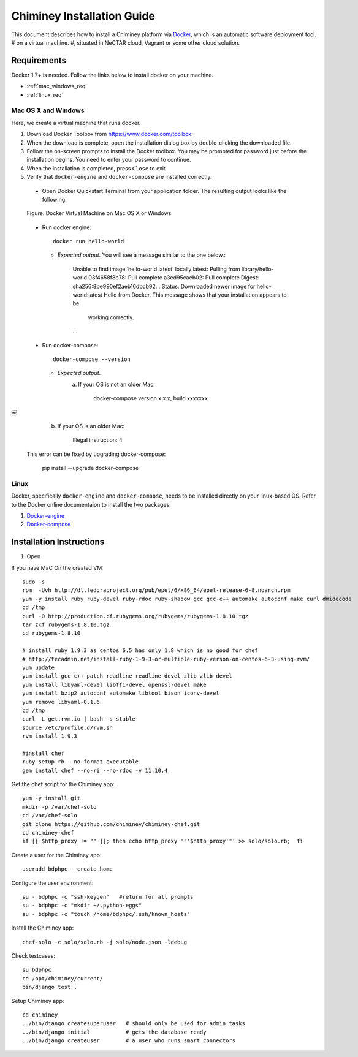 .. _installation_guide:

Chiminey Installation Guide
===========================


This document describes how to install a Chiminey platform via `Docker <https://www.docker.com>`_, which is an automatic software deployment tool.
# on a virtual machine.
#, situated in NeCTAR cloud, Vagrant or some other cloud solution.

Requirements
------------

Docker 1.7+ is needed. Follow the links below to install docker on your machine.

-  :ref:`mac_windows_req`

-  :ref:`linux_req`

.. _mac_windows_req:

Mac OS X and Windows
~~~~~~~~~~~~~~~~~~~~

Here, we create a virtual machine that runs docker.

1. Download Docker Toolbox from https://www.docker.com/toolbox.

2. When the download is complete, open the installation dialog box by double-clicking the downloaded file.

3. Follow the on-screen prompts to install the Docker toolbox. You may be prompted for password just before the installation begins. You need to enter your password to continue.

4. When the installation is completed, press ``Close`` to exit.

5. Verify that ``docker-engine`` and ``docker-compose`` are installed correctly.

  - Open Docker Quickstart Terminal from your application folder. The resulting output looks like the following:

  .. figure:: img/installation/dockerengine.png
      :align: center
      :alt:   Docker Terminal on Mac OS X or Windows
      :figclass: align-center

      Figure.  Docker Virtual Machine on Mac OS X or Windows

  - Run docker engine::

      docker run hello-world


    + `Expected output`. You will see a message similar to the one below.:

       Unable to find image ’hello-world:latest’ locally
       latest: Pulling from library/hello-world
       03f4658f8b78: Pull complete
       a3ed95caeb02: Pull complete
       Digest: sha256:8be990ef2aeb16dbcb92...
       Status: Downloaded newer image for hello-world:latest
       Hello from Docker.
       This message shows that your installation appears to be
           working correctly.
       ...

  - Run docker-compose::

      docker-compose --version

    + *Expected output*.
       a. If your OS is not an older Mac:

            docker-compose version x.x.x, build xxxxxxx
￼
       b. If your OS is an older Mac:

            Illegal instruction: 4

    This error can be fixed by upgrading docker-compose:

            pip install --upgrade docker-compose


.. _linux_req:

Linux
~~~~~~

Docker, specifically ``docker-engine`` and ``docker-compose``, needs to be installed directly on your linux-based OS. Refer to the Docker online documentaion to install the two packages:

1. `Docker-engine <https://docs.docker.com/engine/installation/>`_

2. `Docker-compose <https://docs.docker.com/compose/install/>`_


Installation Instructions
------------

1. Open

If you have MaC On the created VM::

    sudo -s
    rpm  -Uvh http://dl.fedoraproject.org/pub/epel/6/x86_64/epel-release-6-8.noarch.rpm
    yum -y install ruby ruby-devel ruby-rdoc ruby-shadow gcc gcc-c++ automake autoconf make curl dmidecode
    cd /tmp
    curl -O http://production.cf.rubygems.org/rubygems/rubygems-1.8.10.tgz
    tar zxf rubygems-1.8.10.tgz
    cd rubygems-1.8.10

    # install ruby 1.9.3 as centos 6.5 has only 1.8 which is no good for chef
    # http://tecadmin.net/install-ruby-1-9-3-or-multiple-ruby-verson-on-centos-6-3-using-rvm/
    yum update
    yum install gcc-c++ patch readline readline-devel zlib zlib-devel
    yum install libyaml-devel libffi-devel openssl-devel make
    yum install bzip2 autoconf automake libtool bison iconv-devel
    yum remove libyaml-0.1.6
    cd /tmp
    curl -L get.rvm.io | bash -s stable
    source /etc/profile.d/rvm.sh
    rvm install 1.9.3

    #install chef
    ruby setup.rb --no-format-executable
    gem install chef --no-ri --no-rdoc -v 11.10.4


Get the chef script for the Chiminey app::

    yum -y install git
    mkdir -p /var/chef-solo
    cd /var/chef-solo
    git clone https://github.com/chiminey/chiminey-chef.git
    cd chiminey-chef
    if [[ $http_proxy != "" ]]; then echo http_proxy '"'$http_proxy'"' >> solo/solo.rb;  fi

Create a user for the Chiminey app::

    useradd bdphpc --create-home

Configure the user environment::

    su - bdphpc -c "ssh-keygen"   #return for all prompts
    su - bdphpc -c "mkdir ~/.python-eggs"
    su - bdphpc -c "touch /home/bdphpc/.ssh/known_hosts"

Install the Chiminey app::

    chef-solo -c solo/solo.rb -j solo/node.json -ldebug

Check testcases::

    su bdphpc
    cd /opt/chiminey/current/
    bin/django test .

Setup Chiminey app::

    cd chiminey
    ../bin/django createsuperuser   # should only be used for admin tasks
    ../bin/django initial           # gets the database ready
    ../bin/django createuser        # a user who runs smart connectors


.. seealso::

        https://www.djangoproject.com/
           The Django Project

        https://docs.djangoproject.com/en/1.4/intro/install/
           Django Quick Install Guide
